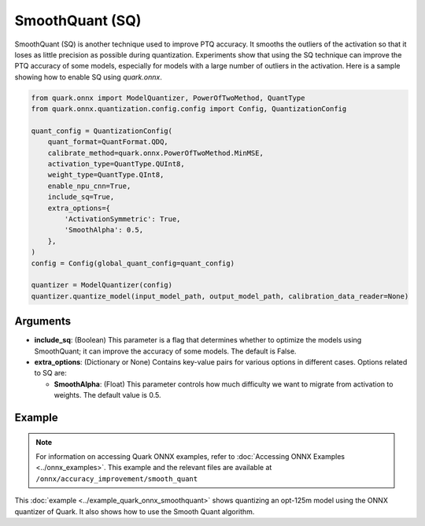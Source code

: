 SmoothQuant (SQ)
================

SmoothQuant (SQ) is another technique used to improve PTQ accuracy. It smooths the outliers of the activation so that it loses as little precision as possible during quantization. Experiments show that using the SQ technique can improve the PTQ accuracy of some models, especially for models with a large number of outliers in the activation. Here is a sample showing how to enable SQ using `quark.onnx`.

.. code-block:: python

    from quark.onnx import ModelQuantizer, PowerOfTwoMethod, QuantType
    from quark.onnx.quantization.config.config import Config, QuantizationConfig

    quant_config = QuantizationConfig(
        quant_format=QuantFormat.QDQ,
        calibrate_method=quark.onnx.PowerOfTwoMethod.MinMSE,
        activation_type=QuantType.QUInt8,
        weight_type=QuantType.QInt8,
        enable_npu_cnn=True,
        include_sq=True,
        extra_options={
            'ActivationSymmetric': True,
            'SmoothAlpha': 0.5,
        },
    )
    config = Config(global_quant_config=quant_config)

    quantizer = ModelQuantizer(config)
    quantizer.quantize_model(input_model_path, output_model_path, calibration_data_reader=None)

Arguments
---------

- **include_sq**: (Boolean) This parameter is a flag that determines whether to optimize the models using SmoothQuant; it can improve the accuracy of some models. The default is False.

- **extra_options**: (Dictionary or None) Contains key-value pairs for various options in different cases. Options related to SQ are:

  - **SmoothAlpha**: (Float) This parameter controls how much difficulty we want to migrate from activation to weights. The default value is 0.5.

Example
---------

.. note::

   For information on accessing Quark ONNX examples, refer to :doc:`Accessing ONNX Examples <../onnx_examples>`.
   This example and the relevant files are available at ``/onnx/accuracy_improvement/smooth_quant``

This :doc:`example <../example_quark_onnx_smoothquant>` shows quantizing an opt-125m model using the ONNX quantizer of Quark. It also shows how to use the Smooth Quant algorithm.
